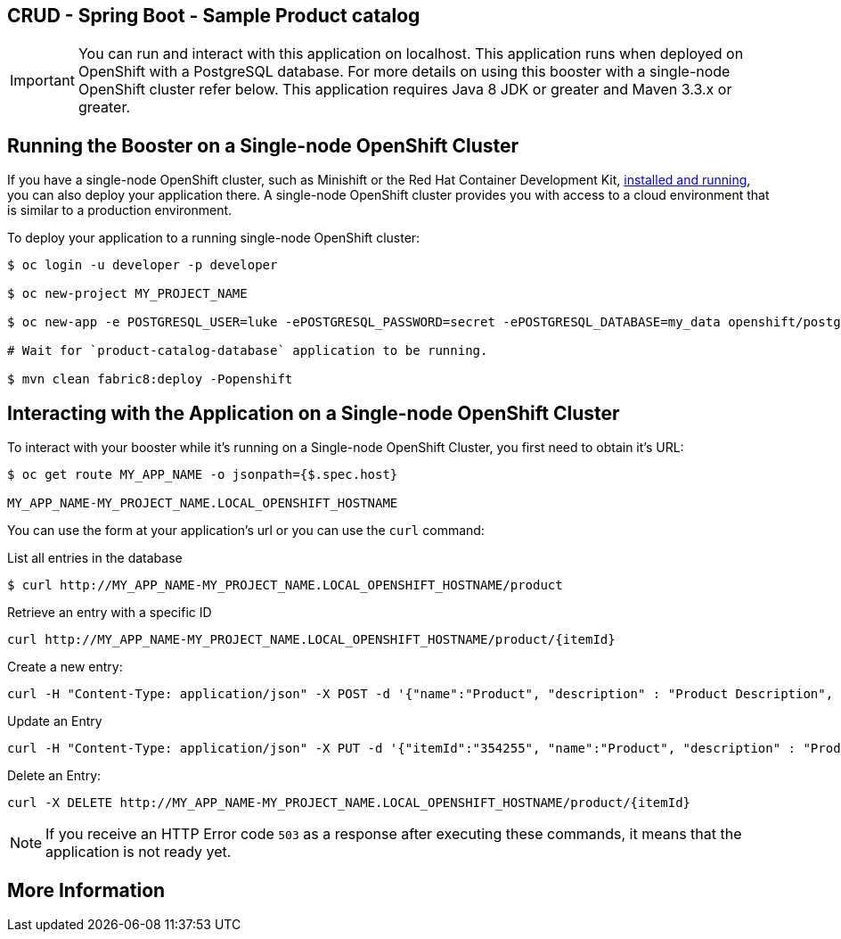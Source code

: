 == CRUD - Spring Boot - Sample Product catalog

IMPORTANT: You can run and interact with this application on localhost. This application runs when deployed on OpenShift with a PostgreSQL database. For more details on using this booster with a single-node OpenShift cluster refer below. This application requires Java 8 JDK or greater and Maven 3.3.x or greater.



== Running the Booster on a Single-node OpenShift Cluster
If you have a single-node OpenShift cluster, such as Minishift or the Red Hat Container Development Kit, link:http://appdev.openshift.io/docs/minishift-installation.html[installed and running], you can also deploy your application there. A single-node OpenShift cluster provides you with access to a cloud environment that is similar to a production environment.

To deploy your application to a running single-node OpenShift cluster:
[source,bash,options="nowrap",subs="attributes+"]
----
$ oc login -u developer -p developer

$ oc new-project MY_PROJECT_NAME

$ oc new-app -e POSTGRESQL_USER=luke -ePOSTGRESQL_PASSWORD=secret -ePOSTGRESQL_DATABASE=my_data openshift/postgresql-92-centos7 --name=my-database

# Wait for `product-catalog-database` application to be running.

$ mvn clean fabric8:deploy -Popenshift
----

== Interacting with the Application on a Single-node OpenShift Cluster

To interact with your booster while it's running on a Single-node OpenShift Cluster, you first need to obtain it's URL:

[source,bash,options="nowrap",subs="attributes+"]
----
$ oc get route MY_APP_NAME -o jsonpath={$.spec.host}

MY_APP_NAME-MY_PROJECT_NAME.LOCAL_OPENSHIFT_HOSTNAME
----


You can use the form at your application's url or you can use the `curl` command:

.List all entries in the database
[source,bash,options="nowrap",subs="attributes+"]
----
$ curl http://MY_APP_NAME-MY_PROJECT_NAME.LOCAL_OPENSHIFT_HOSTNAME/product

----

.Retrieve an entry with a specific ID
[source,bash,options="nowrap",subs="attributes+"]
----
curl http://MY_APP_NAME-MY_PROJECT_NAME.LOCAL_OPENSHIFT_HOSTNAME/product/{itemId}

----


.Create a new entry:
[source,bash,options="nowrap",subs="attributes+"]
----
curl -H "Content-Type: application/json" -X POST -d '{"name":"Product", "description" : "Product Description", "price" : "10.00"}'  http://MY_APP_NAME-MY_PROJECT_NAME.LOCAL_OPENSHIFT_HOSTNAME/product

----


.Update an Entry
[source,bash,options="nowrap",subs="attributes+"]
----
curl -H "Content-Type: application/json" -X PUT -d '{"itemId":"354255", "name":"Product", "description" : "Product Description", "price" : "10.00"}'   http://MY_APP_NAME-MY_PROJECT_NAME.LOCAL_OPENSHIFT_HOSTNAME/product/(itemId)

----


.Delete an Entry:
[source,bash,options="nowrap",subs="attributes+"]
----
curl -X DELETE http://MY_APP_NAME-MY_PROJECT_NAME.LOCAL_OPENSHIFT_HOSTNAME/product/{itemId}
----

NOTE: If you receive an HTTP Error code `503` as a response after executing these commands, it means that the application is not ready yet.


== More Information

